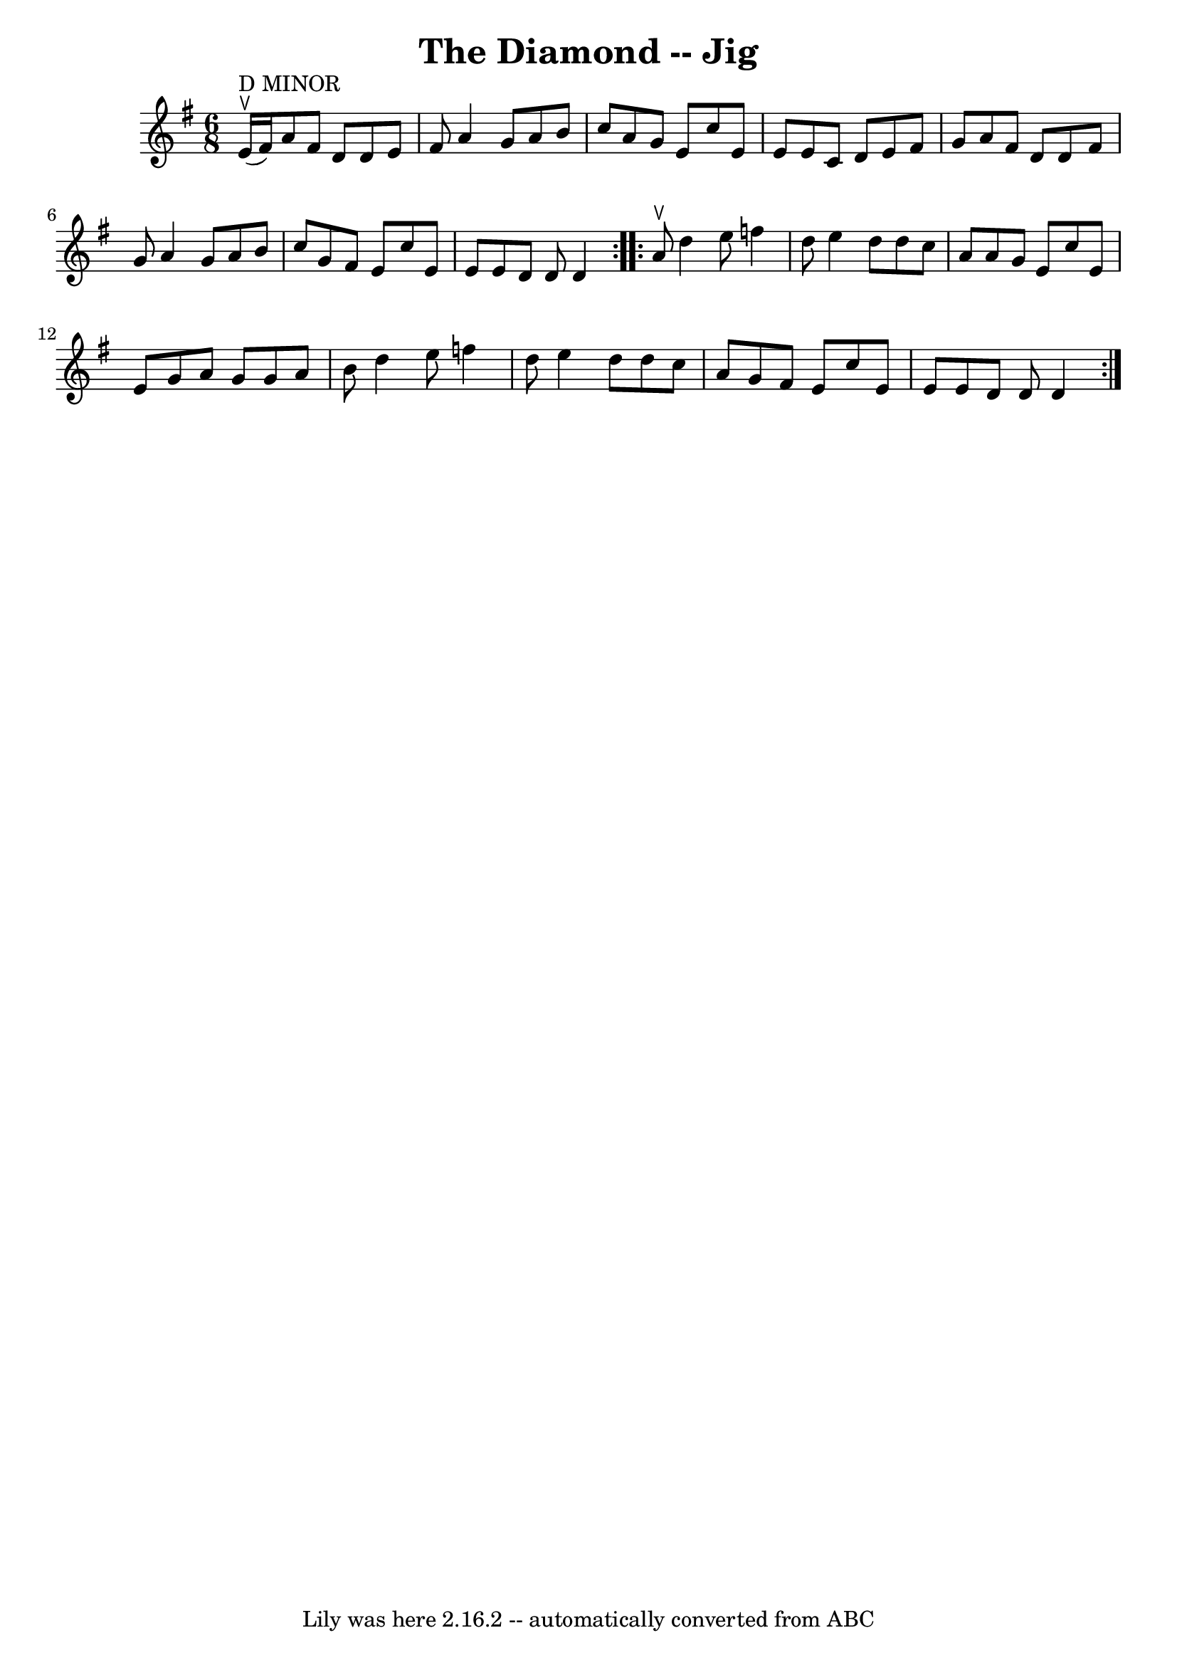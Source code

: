 \version "2.7.40"
\header {
	book = "Ryan's Mammoth Collection"
	crossRefNumber = "1"
	footnotes = "\\\\The D Minor stat:ement over the first bar does not agree with the\\\\one sharp key signiture."
	tagline = "Lily was here 2.16.2 -- automatically converted from ABC"
	title = "The Diamond -- Jig"
}
voicedefault =  {
\set Score.defaultBarType = "empty"

\repeat volta 2 {
\time 6/8 % D Minor?
 \key d \mixolydian e'16^"D MINOR"^\ltoe(fis'16) |
 a'8    
fis'8 d'8 d'8 e'8 fis'8  |
 a'4 g'8 a'8 b'8    
c''8  |
 a'8 g'8 e'8 c''8 e'8 e'8  |
 e'8 c'8 
 d'8 e'8 fis'8 g'8  |
 a'8 fis'8 d'8 d'8 fis'8 
 g'8  |
 a'4 g'8 a'8 b'8 c''8  |
 g'8 fis'8    
e'8 c''8 e'8 e'8  |
 e'8 d'8 d'8 d'4  
} \repeat volta 2 { a'8^\ltoe |
 d''4 e''8 f''4 d''8  
|
 e''4 d''8 d''8 c''8 a'8  |
 a'8 g'8 e'8    
c''8 e'8 e'8  |
 g'8 a'8 g'8 g'8 a'8 b'8  |
 
 d''4 e''8 f''4 d''8  |
 e''4 d''8 d''8 c''8    
a'8  |
 g'8 fis'8 e'8 c''8 e'8 e'8  |
 e'8    
d'8 d'8 d'4  }   
}

\score{
    <<

	\context Staff="default"
	{
	    \voicedefault 
	}

    >>
	\layout {
	}
	\midi {}
}
